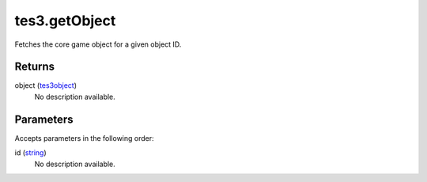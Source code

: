 tes3.getObject
====================================================================================================

Fetches the core game object for a given object ID.

Returns
----------------------------------------------------------------------------------------------------

object (`tes3object`_)
    No description available.

Parameters
----------------------------------------------------------------------------------------------------

Accepts parameters in the following order:

id (`string`_)
    No description available.

.. _`string`: ../../../lua/type/string.html
.. _`tes3object`: ../../../lua/type/tes3object.html
